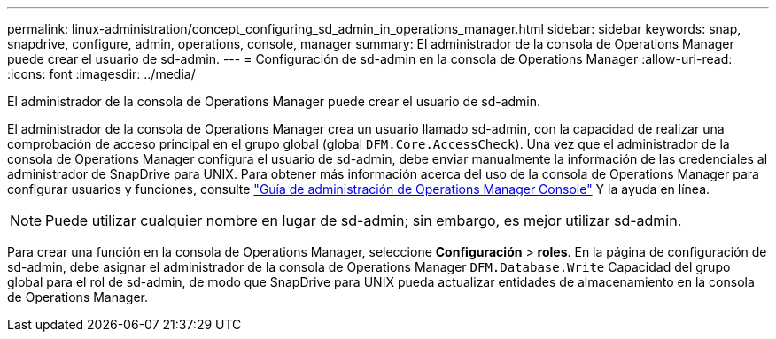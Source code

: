 ---
permalink: linux-administration/concept_configuring_sd_admin_in_operations_manager.html 
sidebar: sidebar 
keywords: snap, snapdrive, configure, admin, operations, console, manager 
summary: El administrador de la consola de Operations Manager puede crear el usuario de sd-admin. 
---
= Configuración de sd-admin en la consola de Operations Manager
:allow-uri-read: 
:icons: font
:imagesdir: ../media/


[role="lead"]
El administrador de la consola de Operations Manager puede crear el usuario de sd-admin.

El administrador de la consola de Operations Manager crea un usuario llamado sd-admin, con la capacidad de realizar una comprobación de acceso principal en el grupo global (global `DFM.Core.AccessCheck`). Una vez que el administrador de la consola de Operations Manager configura el usuario de sd-admin, debe enviar manualmente la información de las credenciales al administrador de SnapDrive para UNIX. Para obtener más información acerca del uso de la consola de Operations Manager para configurar usuarios y funciones, consulte link:https://docs.netapp.com/ontap-9/topic/com.netapp.doc.dot-cm-sag/home.html["Guía de administración de Operations Manager Console"] Y la ayuda en línea.


NOTE: Puede utilizar cualquier nombre en lugar de sd-admin; sin embargo, es mejor utilizar sd-admin.

Para crear una función en la consola de Operations Manager, seleccione *Configuración* > *roles*. En la página de configuración de sd-admin, debe asignar el administrador de la consola de Operations Manager `DFM.Database.Write` Capacidad del grupo global para el rol de sd-admin, de modo que SnapDrive para UNIX pueda actualizar entidades de almacenamiento en la consola de Operations Manager.
